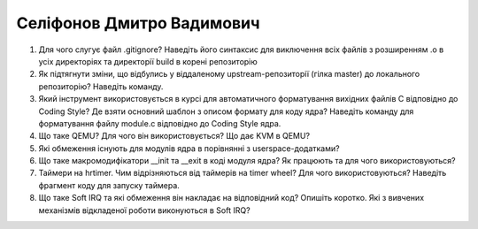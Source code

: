 ==============================
Селіфонов Дмитро Вадимович
==============================


#. Для чого слугує файл .gitignore? Наведіть його синтаксис для виключення всіх файлів з розширенням .o в усіх директоріях та
   директорії build в корені репозиторію
#. Як підтягнути зміни, що відбулись у віддаленому upstream-репозиторії (гілка master) до локального репозиторію? Наведіть команду.

#. Який інструмент використовується в курсі для автоматичного форматування вихідних файлів C відповідно до Coding Style?
   Де взяти основний шаблон з описом формату для коду ядра? Наведіть команду для форматування файлу module.c відповідно
   до Coding Style ядра.
#. Що таке QEMU? Для чого він використовується? Що дає KVM в QEMU?

#. Які обмеження існують для модулів ядра в порівнянні з userspace-додатками?
#. Що таке макромодифікатори __init та __exit в коді модуля ядра? Як працюють та для чого використовуються?

#. Таймери на hrtimer. Чим відрізняються від таймерів на timer wheel? Для чого використовуються?
   Наведіть фрагмент коду для запуску таймера.
#. Що таке Soft IRQ та які обмеження він накладає на відповідний код? Опишіть коротко.
   Які з вивчених механізмів відкладеної роботи виконуються в Soft IRQ?
